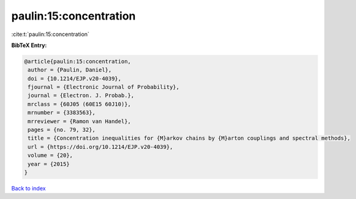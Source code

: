 paulin:15:concentration
=======================

:cite:t:`paulin:15:concentration`

**BibTeX Entry:**

.. code-block:: bibtex

   @article{paulin:15:concentration,
    author = {Paulin, Daniel},
    doi = {10.1214/EJP.v20-4039},
    fjournal = {Electronic Journal of Probability},
    journal = {Electron. J. Probab.},
    mrclass = {60J05 (60E15 60J10)},
    mrnumber = {3383563},
    mrreviewer = {Ramon van Handel},
    pages = {no. 79, 32},
    title = {Concentration inequalities for {M}arkov chains by {M}arton couplings and spectral methods},
    url = {https://doi.org/10.1214/EJP.v20-4039},
    volume = {20},
    year = {2015}
   }

`Back to index <../By-Cite-Keys.rst>`_
